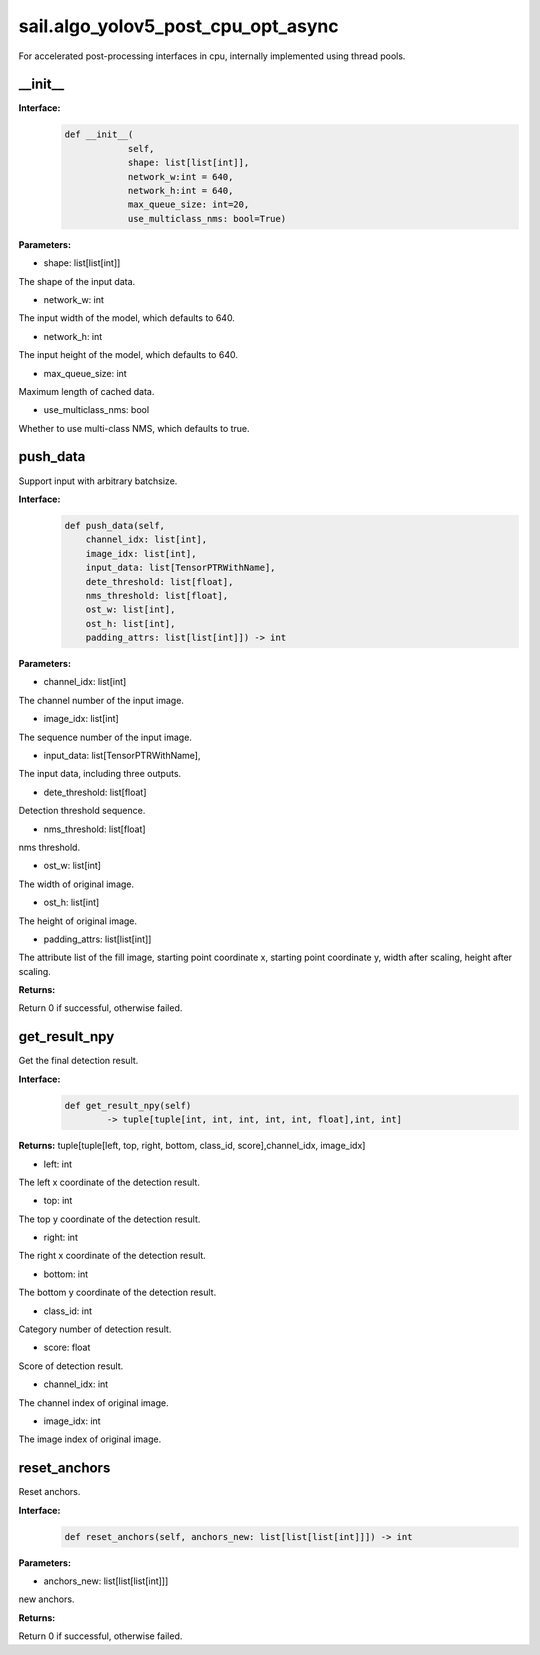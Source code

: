 sail.algo_yolov5_post_cpu_opt_async
______________________________________

For accelerated post-processing interfaces in cpu, \
internally implemented using thread pools.

\_\_init\_\_
>>>>>>>>>>>>

**Interface:**
    .. code-block:: python
          
        def __init__(
                    self,
                    shape: list[list[int]], 
                    network_w:int = 640, 
                    network_h:int = 640, 
                    max_queue_size: int=20,
                    use_multiclass_nms: bool=True)

**Parameters:**

* shape: list[list[int]]

The shape of the input data.

* network_w: int

The input width of the model, which defaults to 640.

* network_h: int

The input height of the model, which defaults to 640.

* max_queue_size: int

Maximum length of cached data.

* use_multiclass_nms: bool

Whether to use multi-class NMS, which defaults to true.


push_data
>>>>>>>>>>>>>

Support input with arbitrary batchsize.

**Interface:**
    .. code-block:: python

        def push_data(self, 
            channel_idx: list[int], 
            image_idx: list[int], 
            input_data: list[TensorPTRWithName], 
            dete_threshold: list[float],
            nms_threshold: list[float],
            ost_w: list[int],
            ost_h: list[int],
            padding_attrs: list[list[int]]) -> int

**Parameters:**

* channel_idx: list[int]

The channel number of the input image.

* image_idx: list[int]

The sequence number of the input image.

* input_data: list[TensorPTRWithName],

The input data, including three outputs.

* dete_threshold: list[float]

Detection threshold sequence.

* nms_threshold: list[float]

nms threshold.

* ost_w: list[int]

The width of original image.

* ost_h: list[int]

The height of original image.

* padding_attrs: list[list[int]]

The attribute list of the fill image, starting point coordinate x, starting point coordinate y, \
width after scaling, height after scaling.

**Returns:**

Return 0 if successful, otherwise failed.

get_result_npy
>>>>>>>>>>>>>>>>>

Get the final detection result.

**Interface:**
    .. code-block:: python

        def get_result_npy(self) 
                -> tuple[tuple[int, int, int, int, int, float],int, int]

**Returns:**
tuple[tuple[left, top, right, bottom, class_id, score],channel_idx, image_idx]

* left: int 

The left x coordinate of the detection result.

* top: int

The top y coordinate of the detection result.

* right: int

The right x coordinate of the detection result.

* bottom: int

The bottom y coordinate of the detection result.

* class_id: int

Category number of detection result. 

* score: float

Score of detection result.

* channel_idx: int

The channel index of original image.

* image_idx: int

The image index of original image.

reset_anchors
>>>>>>>>>>>>>

Reset anchors.

**Interface:**
    .. code-block:: python

        def reset_anchors(self, anchors_new: list[list[list[int]]]) -> int

**Parameters:**

* anchors_new: list[list[list[int]]]

new anchors.

**Returns:**

Return 0 if successful, otherwise failed.